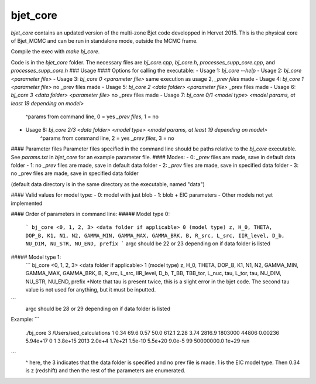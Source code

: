 bjet_core
=========

`bjet_core` contains an updated version of the multi-zone Bjet code developped in Hervet 2015. This is the physical core of Bjet_MCMC and can be run in standalone mode, outside the MCMC frame.

Compile the exec with `make bj_core`.

Code is in the `bjet_core` folder. The necessary files are `bj_core.cpp`, `bj_core.h`, `processes_supp_core.cpp`, and `processes_supp_core.h`
### Usage
#### Options for calling the executable:
- Usage 1: `bj_core --help`
- Usage 2: `bj_core <parameter file>`
- Usage 3: `bj_core 0 <parameter file>` same execution as usage 2, `_prev files` made
- Usage 4: `bj_core 1 <parameter file>`                           no _prev files made
- Usage 5: `bj_core 2 <data folder> <parameter file>`            _prev files made
- Usage 6: `bj_core 3 <data folder> <parameter file>`               no _prev files made
- Usage 7: `bj_core 0/1 <model type> <model params, at least 19 depending on model>`
    ^params from command line, 0 = yes `_prev files`, 1 = no
- Usage 8: `bj_core 2/3 <data folder> <model type> <model params, at least 19 depending on model>`
    ^params from command line, 2 = yes `_prev files`, 3 = no

#### Parameter files
Parameter files specified in the command line should be paths relative to the `bj_core` executable. See `params.txt` in `bjet_core` for an example parameter file.
#### Modes:
- 0: `_prev` files are made, save in default data folder
- 1: no `_prev` files are made, save in default data folder
- 2: `_prev` files are made, save in specified data folder
- 3: no _prev files are made, save in specified data folder

(default data directory is in the same directory as the executable, named "data")

#### Valid values for model type:
- 0: model with just blob
- 1: blob + EIC parameters
- Other models not yet implemented

#### Order of parameters in command line:
##### Model type 0:
 ```
 bj_core <0, 1, 2, 3> <data folder if applicable> 0 (model type)
 z, H_0, THETA, DOP_B, K1, N1, N2, GAMMA_MIN, GAMMA_MAX, GAMMA_BRK, B, R_src,
 L_src, IIR_level, D_b, NU_DIM, NU_STR, NU_END, prefix
 ```
 argc should be 22 or 23 depending on if data folder is listed

##### Model type 1:
 ```
 bj_core <0, 1, 2, 3> <data folder if applicable> 1 (model type)
 z, H_0, THETA, DOP_B, K1, N1, N2, GAMMA_MIN, GAMMA_MAX, GAMMA_BRK, B, R_src,
 L_src, IIR_level, D_b, T_BB, TBB_tor, L_nuc, tau, L_tor, tau, NU_DIM, NU_STR, NU_END, prefix
 *Note that tau is present twice, this is a slight error in the bjet code. The second tau value is not used for
 anything, but it must be inputted.
```
 argc should be 28 or 29 depending on if data folder is listed

Example:
```
 ./bj_core 3 /Users/sed_calculations 1 0.34 69.6 0.57 50.0 612.1 2.28 3.74 2816.9 1803000 44806 0.00236 5.94e+17 0 1 3.8e+15 2013 2.0e+4 1.7e+21 1.5e-10 5.5e+20 9.0e-5 99 50000000.0 1e+29 run
```
 ^ here, the 3 indicates that the data folder is specified and no prev file is made. 1 is the EIC model type. Then 0.34 is z (redshift) and then the rest of the parameters are enumerated.
